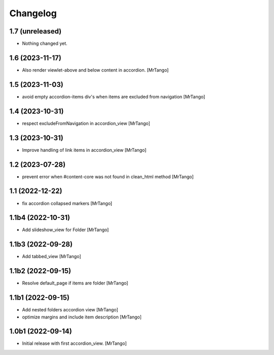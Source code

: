 Changelog
=========


1.7 (unreleased)
----------------

- Nothing changed yet.


1.6 (2023-11-17)
----------------

- Also render viewlet-above and below content in accordion.
  [MrTango]


1.5 (2023-11-03)
----------------

- avoid empty accordion-items div's when items are excluded from navigation
  [MrTango]


1.4 (2023-10-31)
----------------

- respect excludeFromNavigation in accordion_view
  [MrTango]


1.3 (2023-10-31)
----------------

- Improve handling of link items in accordion_view
  [MrTango]


1.2 (2023-07-28)
----------------

- prevent error when #content-core was not found in clean_html method
  [MrTango]


1.1 (2022-12-22)
----------------

- fix accordion collapsed markers
  [MrTango]


1.1b4 (2022-10-31)
------------------

- Add slideshow_view for Folder
  [MrTango]


1.1b3 (2022-09-28)
------------------

- Add tabbed_view
  [MrTango]


1.1b2 (2022-09-15)
------------------

- Resolve default_page if items are folder
  [MrTango]


1.1b1 (2022-09-15)
------------------

- Add nested folders accordion view
  [MrTango]

- optimize margins and include item description
  [MrTango]


1.0b1 (2022-09-14)
------------------

- Initial release with first accordion_view.
  [MrTango]
